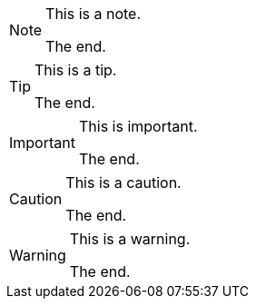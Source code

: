 [NOTE.role_1.role_2]
====
This is a note.

The end.
====

[TIP.role_1.role_2]
====
This is a tip.

The end.
====

[IMPORTANT.role_1.role_2]
====
This is important.

The end.
====

[CAUTION.role_1.role_2]
====
This is a caution.

The end.
====

[WARNING.role_1.role_2]
====
This is a warning.

The end.
====
